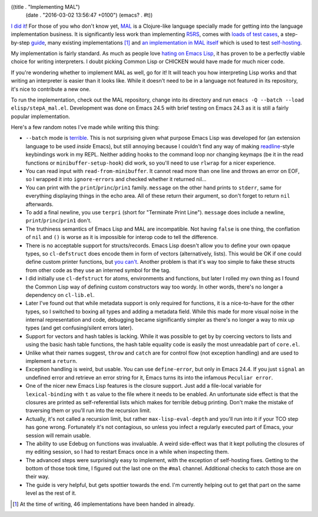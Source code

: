 ((title . "Implementing MAL")
 (date . "2016-03-02 13:56:47 +0100")
 (emacs? . #t))

`I did it`_!  For those of you who don't know yet, MAL_ is a
Clojure-like language specially made for getting into the language
implementation business.  It is significantly less work than
implementing R5RS_, comes with `loads of test cases`_, a step-by-step
guide_, many existing implementations [1]_ and `an implementation in
MAL itself`_ which is used to test self-hosting_.

My implementation is fairly standard.  As much as people love `hating
on Emacs Lisp`_, it has proven to be a perfectly viable choice for
writing interpreters.  I doubt picking Common Lisp or CHICKEN would
have made for much nicer code.

If you're wondering whether to implement MAL as well, go for it!  It
will teach you how interpreting Lisp works and that writing an
interpreter is easier than it looks like.  While it doesn't need to be
in a language not featured in its repository, it's nice to contribute
a new one.

To run the implementation, check out the MAL repository, change into
its directory and run ``emacs -Q --batch --load elisp/stepA_mal.el``.
Development was done on Emacs 24.5 with brief testing on Emacs 24.3 as
it is still a fairly popular implementation.

Here's a few random notes I've made while writing this thing:

- ``--batch`` mode is terrible_.  This is not surprising given what
  purpose Emacs Lisp was developed for (an extension language to be
  used *inside* Emacs), but still annoying because I couldn't find any
  way of making readline_-style keybindings work in my REPL.  Neither
  adding hooks to the command loop nor changing keymaps (be it in the
  read functions or ``minibuffer-setup-hook``) did work, so you'll
  need to use ``rlwrap`` for a nicer experience.
- You can read input with ``read-from-minibuffer``.  It cannot read
  more than one line and throws an error on EOF, so I wrapped it into
  ``ignore-errors`` and checked whether it returned nil...
- You can print with the ``print``/``princ``/``prin1`` family.
  ``message`` on the other hand prints to ``stderr``, same for
  everything displaying things in the echo area. All of these return
  their argument, so don't forget to return ``nil`` afterwards.
- To add a final newline, you use ``terpri`` (short for "Terminate
  Print Line").  ``message`` does include a newline,
  ``print``/``princ``/``prin1`` don't.
- The truthiness semantics of Emacs Lisp and MAL are incompatible.
  Not having ``false`` is one thing, the conflation of ``nil`` and
  ``()`` is worse as it is impossible for interop code to tell
  the difference.
- There is no acceptable support for structs/records.  Emacs Lisp
  doesn't allow you to define your own opaque types, so
  ``cl-defstruct`` does encode them in form of vectors (alternatively,
  lists).  This would be OK if one could define custom printer
  functions, but `you can't`_.  Another problem is that it's way too
  simple to fake these structs from other code as they use an interned
  symbol for the tag.
- I did initially use ``cl-defstruct`` for atoms, environments and
  functions, but later I rolled my own thing as I found the Common
  Lisp way of defining custom constructors way too wordy.  In other
  words, there's no longer a dependency on ``cl-lib.el``.
- Later I've found out that while metadata support is only required
  for functions, it is a nice-to-have for the other types, so I
  switched to boxing all types and adding a metadata field.  While
  this made for more visual noise in the internal representation and
  code, debugging became significantly simpler as there's no longer a
  way to mix up types (and get confusing/silent errors later).
- Support for vectors and hash tables is lacking.  While it was
  possible to get by by coercing vectors to lists and using the basic
  hash table functions, the hash table equality code is easily the
  most unreadable part of ``core.el``.
- Unlike what their names suggest, ``throw`` and ``catch`` are for
  control flow (not exception handling) and are used to implement a
  ``return``.
- Exception handling is weird, but usable.  You can use
  ``define-error``, but only in Emacs 24.4.  If you just ``signal`` an
  undefined error and retrieve an error string for it, Emacs turns its
  into the infamous ``Peculiar error``.
- One of the nicer new Emacs Lisp features is the closure support.
  Just add a file-local variable for ``lexical-binding`` with ``t`` as
  value to the file where it needs to be enabled.  An unfortunate side
  effect is that the closures are printed as self-referential lists
  which makes for terrible debug printing.  Don't make the mistake of
  traversing them or you'll run into the recursion limit.
- Actually, it's not called a recursion limit, but rather
  ``max-lisp-eval-depth`` and you'll run into it if your TCO step has
  gone wrong.  Fortunately it's not contagious, so unless you infect
  a regularly executed part of Emacs, your session will remain usable.
- The ability to use Edebug on functions was invaluable.  A weird
  side-effect was that it kept polluting the closures of my editing
  session, so I had to restart Emacs once in a while when inspecting
  them.
- The advanced steps were surprisingly easy to implement, with the
  exception of self-hosting fixes.  Getting to the bottom of those
  took time, I figured out the last one on the ``#mal`` channel.
  Additional checks to catch those are on their way.
- The guide is very helpful, but gets spottier towards the end.  I'm
  currently helping out to get that part on the same level as the rest
  of it.

.. [1] At the time of writing, 46 implementations have been handed in
       already.

.. _I did it: https://github.com/kanaka/mal/pull/180
.. _MAL: https://github.com/kanaka/mal
.. _R5RS: http://www.schemers.org/Documents/Standards/R5RS/
.. _loads of test cases: https://github.com/kanaka/mal/tree/master/tests
.. _guide: https://github.com/kanaka/mal/blob/master/process/guide.md
.. _an implementation in MAL itself: https://github.com/kanaka/mal/tree/master/mal
.. _self-hosting: https://en.wikipedia.org/wiki/Self-hosting
.. _hating on Emacs Lisp: https://www.emacswiki.org/emacs/WhyDoesElispSuck
.. _terrible: http://www.lunaryorn.com/2014/08/12/emacs-script-pitfalls.html
.. _readline: https://en.wikipedia.org/wiki/GNU_Readline
.. _you can't: http://emacshorrors.com/posts/dont-bother.html
